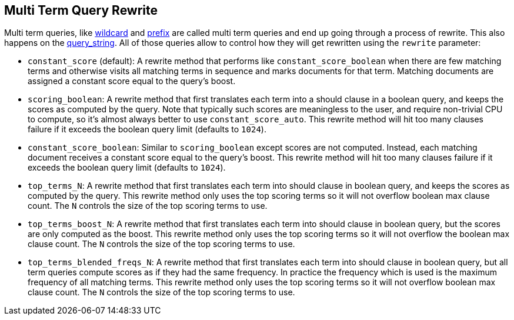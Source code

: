[[query-dsl-multi-term-rewrite]]
== Multi Term Query Rewrite

Multi term queries, like
<<query-dsl-wildcard-query,wildcard>> and
<<query-dsl-prefix-query,prefix>> are called
multi term queries and end up going through a process of rewrite. This
also happens on the
<<query-dsl-query-string-query,query_string>>.
All of those queries allow to control how they will get rewritten using
the `rewrite` parameter:

* `constant_score` (default): A rewrite method that performs like
`constant_score_boolean` when there are few matching terms and otherwise
visits all matching terms in sequence and marks documents for that term.
Matching documents are assigned a constant score equal to the query's
boost.
* `scoring_boolean`: A rewrite method that first translates each term
into a should clause in a boolean query, and keeps the scores as
computed by the query. Note that typically such scores are meaningless
to the user, and require non-trivial CPU to compute, so it's almost
always better to use `constant_score_auto`. This rewrite method will hit
too many clauses failure if it exceeds the boolean query limit (defaults
to `1024`).
* `constant_score_boolean`: Similar to `scoring_boolean` except scores
are not computed. Instead, each matching document receives a constant
score equal to the query's boost. This rewrite method will hit too many
clauses failure if it exceeds the boolean query limit (defaults to
`1024`).
* `top_terms_N`: A rewrite method that first translates each term into
should clause in boolean query, and keeps the scores as computed by the
query. This rewrite method only uses the top scoring terms so it will
not overflow boolean max clause count. The `N` controls the size of the
top scoring terms to use.
* `top_terms_boost_N`: A rewrite method that first translates each term
into should clause in boolean query, but the scores are only computed as
the boost. This rewrite method only uses the top scoring terms so it
will not overflow the boolean max clause count. The `N` controls the
size of the top scoring terms to use.
* `top_terms_blended_freqs_N`: A rewrite method that first translates each
term into should clause in boolean query, but all term queries compute scores
as if they had the same frequency. In practice the frequency which is used
is the maximum frequency of all matching terms. This rewrite method only uses
the top scoring terms so it will not overflow boolean max clause count. The
`N` controls the size of the top scoring terms to use.
